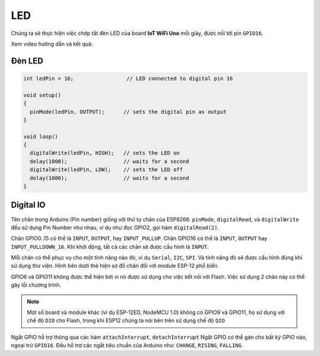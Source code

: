 LED
---

Chúng ta sẽ thực hiện việc chớp tắt đèn LED của board **IoT WiFi Uno** mỗi giây, được nối tới pin ``GPIO16``.

Xem video hướng dẫn và kết quả:

.. youtube:: https://www.youtube.com/watch?v=8jM-JTFeAlg

Đèn LED
=======
.. code:: cpp

    int ledPin = 16;                 // LED connected to digital pin 16

    void setup()
    {
      pinMode(ledPin, OUTPUT);      // sets the digital pin as output
    }

    void loop()
    {
      digitalWrite(ledPin, HIGH);   // sets the LED on
      delay(1000);                  // waits for a second
      digitalWrite(ledPin, LOW);    // sets the LED off
      delay(1000);                  // waits for a second
    }


Digital IO
==========

Tên chân trong Arduino (Pin number) giống với thứ tự chân của ESP8266.
``pinMode``, ``digitalRead``, và ``digitalWrite`` đều sử dụng Pin Number
như nhau, ví dụ như đọc GPIO2, gọi hàm ``digitalRead(2)``.

Chân GPIO0..15 có thể là ``INPUT``, ``OUTPUT``, hay ``INPUT_PULLUP``.
Chân GPIO16 có thể là ``INPUT``, ``OUTPUT`` hay ``INPUT_PULLDOWN_16``.
Khi khởi động, tất cả các chân sẽ được cấu hình là ``INPUT``.

Mỗi chân có thể phục vụ cho một tính năng nào đó, ví dụ ``Serial``,
``I2C``, ``SPI``. Và tính năng đó sẽ được cấu hình đúng khi sử dụng thư
viện. Hình bên dưới thẻ hiện sơ đồ chân đối với module ESP-12 phổ biến.


GPIO6 và GPIO11 không được thể hiện bởi vì nó được sử dụng cho việc kết
nối với Flash. Việc sử dụng 2 chân này có thể gây lỗi chương trình.

.. note::
    Một số board và module khác (ví dụ ESP-12ED, NodeMCU 1.0) không có GPIO9 và GPIO11, họ sử dụng với chế độ ``DIO`` cho Flash, trong khi ESP12 chúng ta nói bên trên sử dụng chế độ ``QIO``

Ngắt GPIO hỗ trợ thông qua các hàm ``attachInterrupt``, ``detachInterrupt``
Ngắt GPIO có thể gán cho bất kỳ GPIO nào, ngoại trừ ``GPIO16``. Đều hỗ trợ các ngắt tiêu chuẩn của Arduino như: ``CHANGE``, ``RISING``, ``FALLING``.



